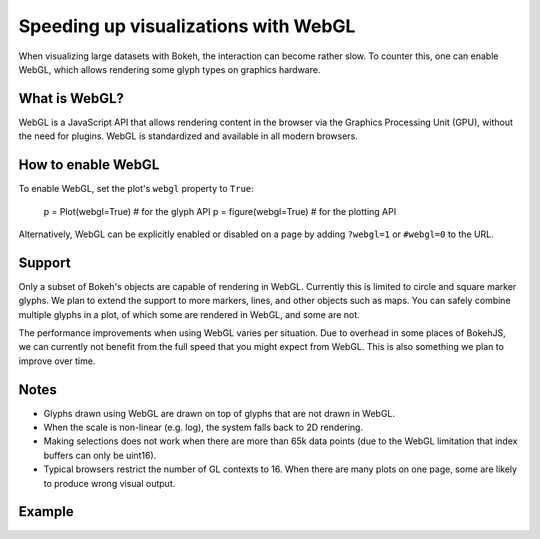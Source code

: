 .. _userguide_webgl:

Speeding up visualizations with WebGL
=====================================

When visualizing large datasets with Bokeh, the interaction can become
rather slow. To counter this, one can enable WebGL, which allows
rendering some glyph types on graphics hardware.

What is WebGL?
--------------

WebGL is a JavaScript API that allows rendering content in the browser
via the Graphics Processing Unit (GPU), without the need for plugins.
WebGL is standardized and available in all modern browsers. 

How to enable WebGL
-------------------

To enable WebGL, set the plot's ``webgl`` property to ``True``:
    
    p = Plot(webgl=True)  # for the glyph API
    p = figure(webgl=True)  # for the plotting API

Alternatively, WebGL can be explicitly enabled or disabled on a page
by adding ``?webgl=1`` or ``#webgl=0`` to the URL.


Support
-------

Only a subset of Bokeh's objects are capable of rendering in WebGL.
Currently this is limited to circle and square marker glyphs. We plan
to extend the support to more markers, lines, and other objects such
as maps. You can safely combine multiple glyphs in a plot, of which
some are rendered in WebGL, and some are not.

The performance improvements when using WebGL varies per situation. Due
to overhead in some places of BokehJS, we can currently not benefit
from the full speed that you might expect from WebGL. This is also
something we plan to improve over time.

Notes
-----

* Glyphs drawn using WebGL are drawn on top of glyphs that are not drawn
  in WebGL.
* When the scale is non-linear (e.g. log), the system falls back to 2D
  rendering.
* Making selections does not work when there are more than 65k data points
  (due to the WebGL limitation that index buffers can only be uint16).
* Typical browsers restrict the number of GL contexts to 16. When there
  are many plots on one page, some are likely to produce wrong visual
  output.


Example
-------


.. bokeh-plot::
    :source-position: above

    import numpy as np
    
    from bokeh.plotting import figure, show, output_file
    
    N = 10000
    
    x = np.random.normal(0, np.pi, N)
    y = np.sin(x) + np.random.normal(0, 0.2, N)
    
    output_file("scatter10k.html", title="scatter 10k points (no WebGL)")
    
    p = figure(webgl=False)
    p.scatter(x,y, alpha=0.1)
    show(p)


.. bokeh-plot::
    :source-position: above

    import numpy as np
    
    from bokeh.plotting import figure, show, output_file
    
    N = 10000
    
    x = np.random.normal(0, np.pi, N)
    y = np.sin(x) + np.random.normal(0, 0.2, N)
    
    output_file("scatter10k.html", title="scatter 10k points (with WebGL)")
    
    p = figure(webgl=True)
    p.scatter(x,y, alpha=0.1)
    show(p)
